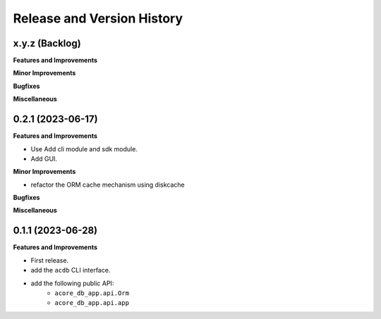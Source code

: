 .. _release_history:

Release and Version History
==============================================================================


x.y.z (Backlog)
~~~~~~~~~~~~~~~~~~~~~~~~~~~~~~~~~~~~~~~~~~~~~~~~~~~~~~~~~~~~~~~~~~~~~~~~~~~~~~
**Features and Improvements**

**Minor Improvements**

**Bugfixes**

**Miscellaneous**


0.2.1 (2023-06-17)
~~~~~~~~~~~~~~~~~~~~~~~~~~~~~~~~~~~~~~~~~~~~~~~~~~~~~~~~~~~~~~~~~~~~~~~~~~~~~~
**Features and Improvements**

- Use Add cli module and sdk module.
- Add GUI.

**Minor Improvements**

- refactor the ORM cache mechanism using diskcache

**Bugfixes**

**Miscellaneous**


0.1.1 (2023-06-28)
~~~~~~~~~~~~~~~~~~~~~~~~~~~~~~~~~~~~~~~~~~~~~~~~~~~~~~~~~~~~~~~~~~~~~~~~~~~~~~
**Features and Improvements**

- First release.
- add the ``acdb`` CLI interface.
- add the following public API:
    - ``acore_db_app.api.Orm``
    - ``acore_db_app.api.app``
